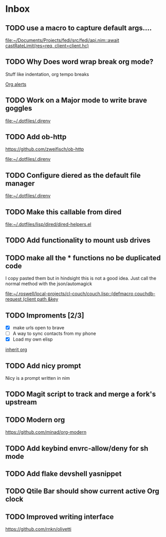 * Inbox
** TODO use a macro to capture default args....

[[file:~/Documents/Projects/fedi/src/fedi/api.nim::await castRateLimit(res=req, client=client.hc)]]
** TODO Why Does word wrap break org mode?
Stuff like indentation, org tempo breaks

[[file:~/.dotfiles/.doom.d/config.org::*Org alerts][Org alerts]]
** TODO Work on a Major mode to write brave goggles

[[file:~/.dotfiles/.direnv]]
** TODO Add ob-http
https://github.com/zweifisch/ob-http

[[file:~/.dotfiles/.direnv]]
** TODO Configure diered as the default file manager

[[file:~/.dotfiles/.direnv]]
** TODO Make this callable from dired

[[file:~/.dotfiles/lisp/dired/dired-helpers.el]]
** TODO Add functionality to mount usb drives

** TODO make all the * functions no be duplicated code
I copy pasted them but in hindsight this is not a good idea. Just call the normal method with the json/automagick

[[file:~/.roswell/local-projects/cl-couch/couch.lisp::(defmacro couchdb-request (client path &key]]
** TODO Improments [2/3]
+ [X] make urls open to brave
+ [ ] A way to sync contacts from my phone
+ [X] Load my own elisp
[[file:~/.dotfiles/.doom.d/config.org::*inherit org][inherit org]]
** TODO Add nicy prompt
Nicy is a prompt written in nim
** TODO Magit script to track and merge a fork's upstream
** TODO Modern org
https://github.com/minad/org-modern
** TODO Add keybind envrc-allow/deny for sh mode
** TODO Add flake devshell yasnippet
** TODO Qtile Bar should show current active Org clock
** TODO Improved writing interface
https://github.com/rnkn/olivetti
